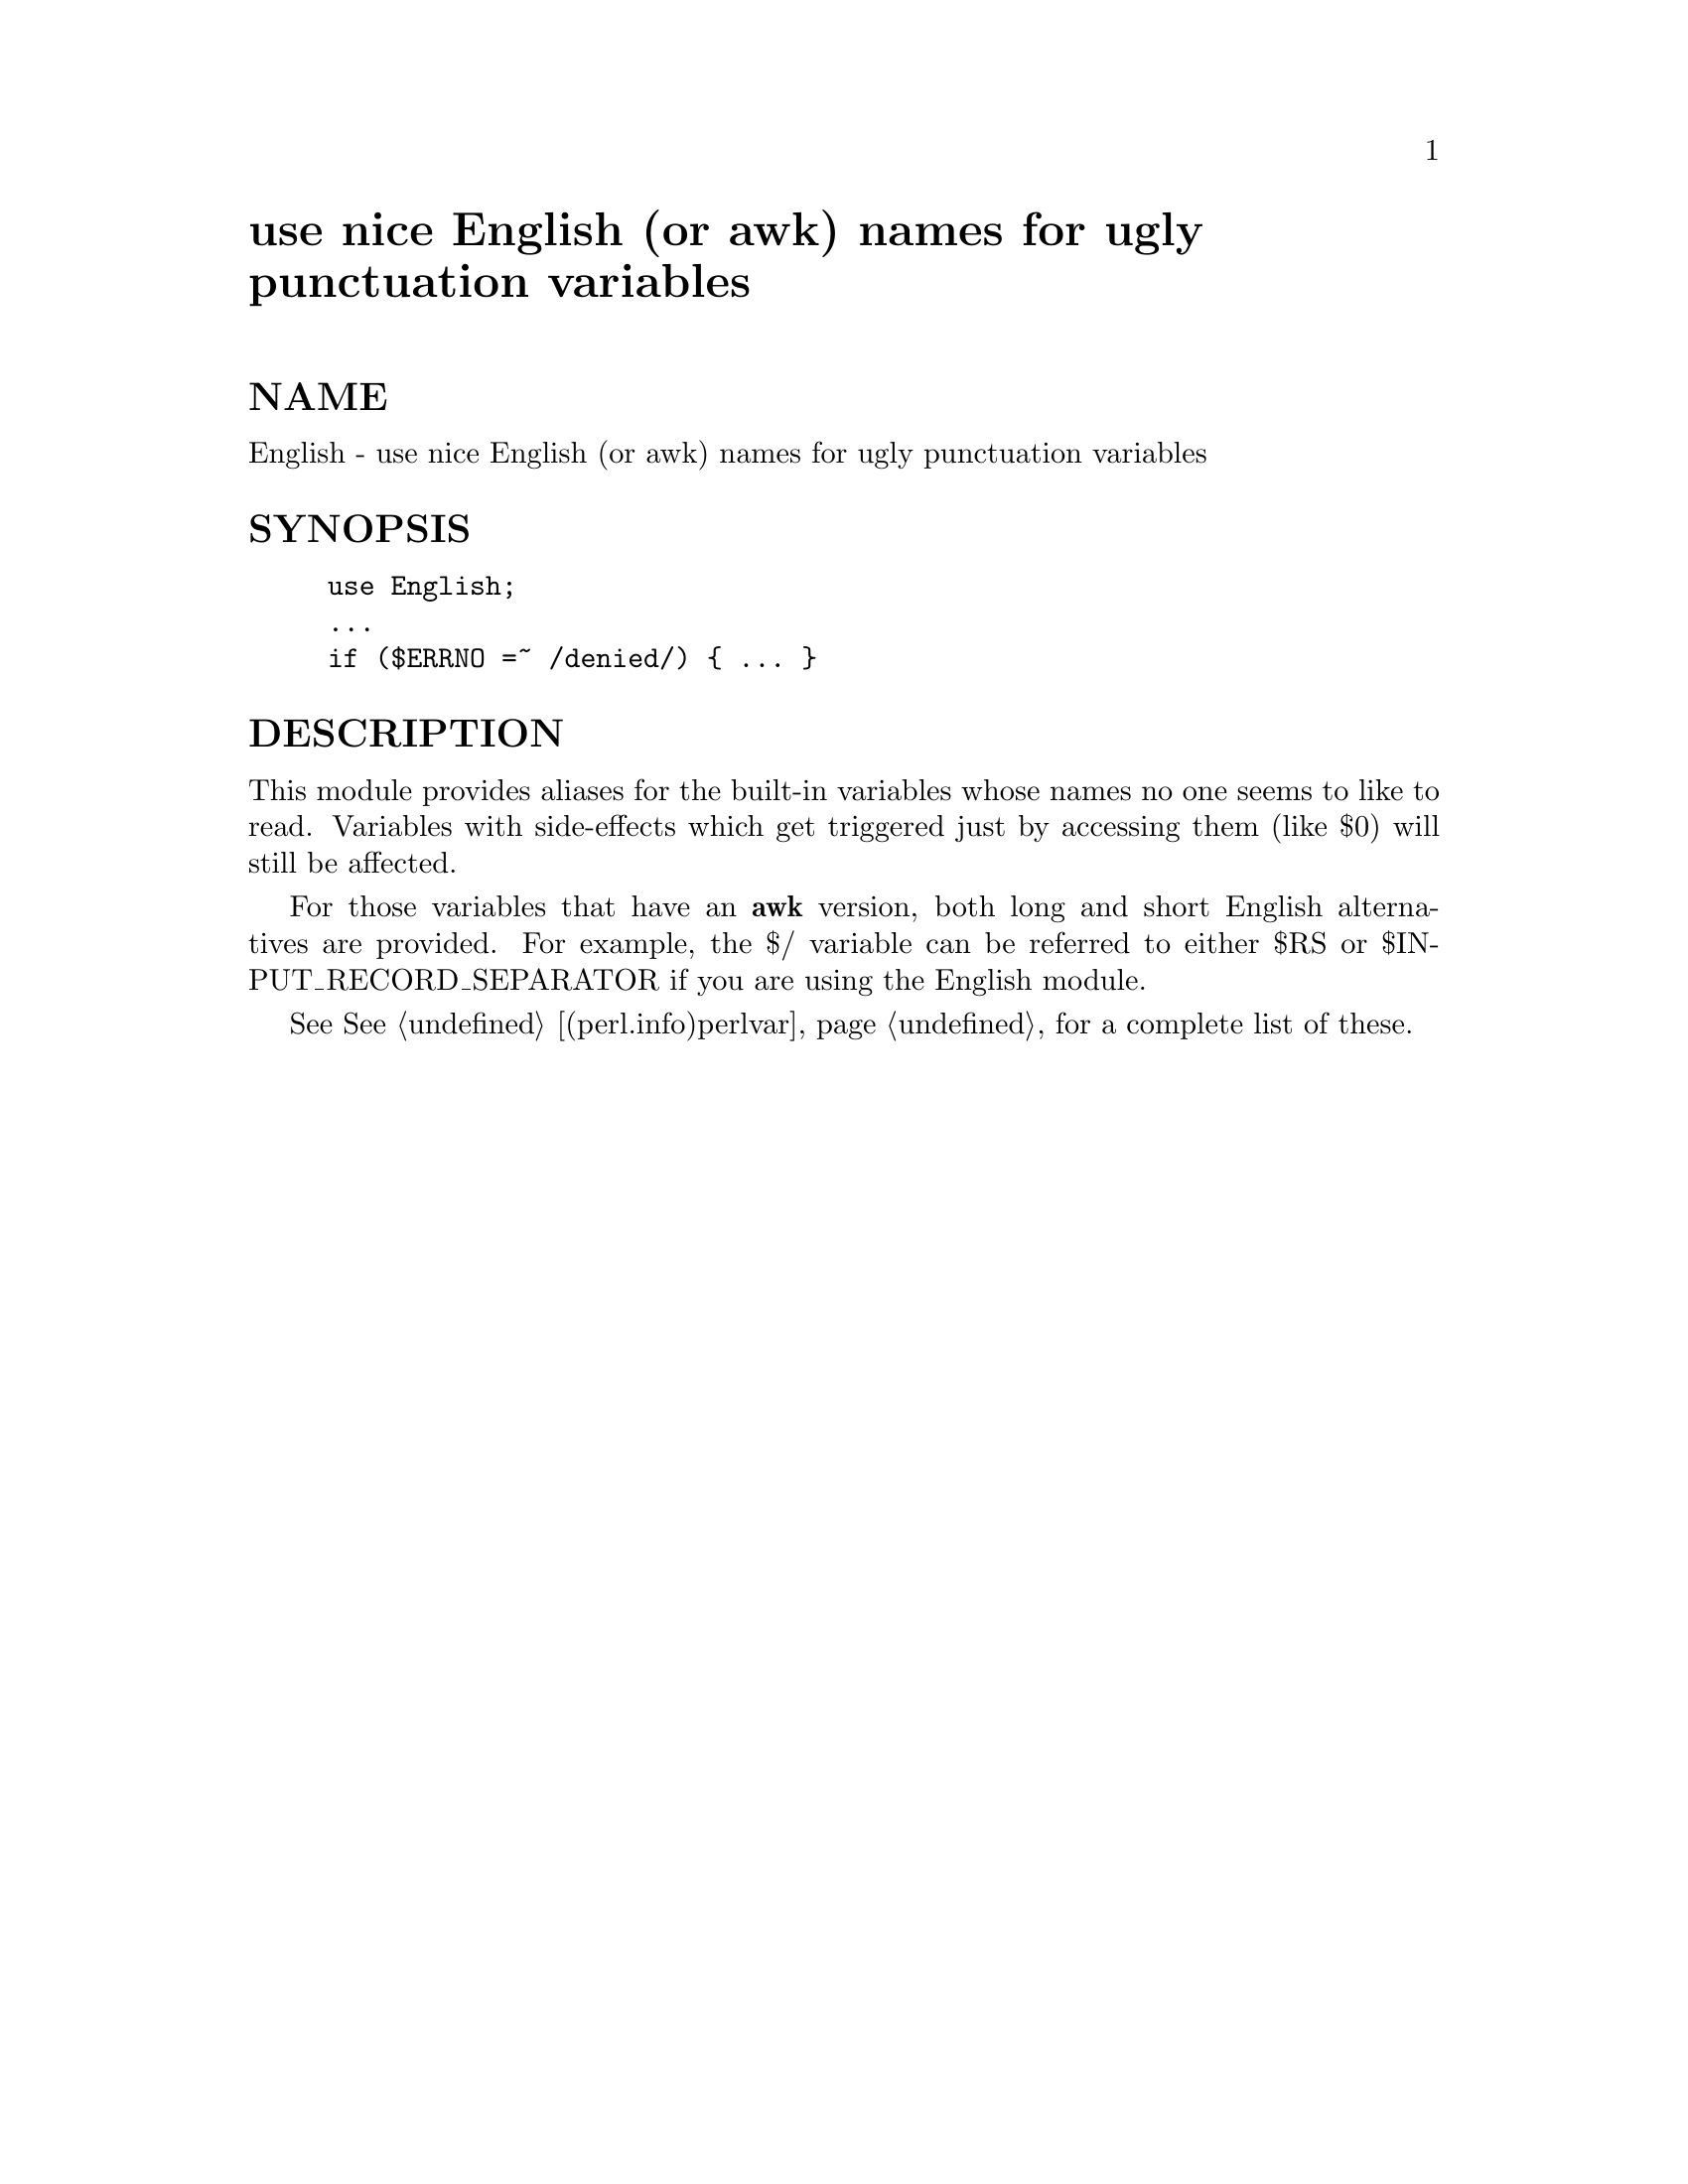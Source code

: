@node English, Env, DynaLoader, Module List
@unnumbered use nice English (or awk) names for ugly punctuation variables


@unnumberedsec NAME

English - use nice English (or awk) names for ugly punctuation variables

@unnumberedsec SYNOPSIS

@example
use English;
...
if ($ERRNO =~ /denied/) @{ ... @}
@end example

@unnumberedsec DESCRIPTION

This module provides aliases for the built-in variables whose
names no one seems to like to read.  Variables with side-effects
which get triggered just by accessing them (like $0) will still 
be affected.

For those variables that have an @strong{awk} version, both long
and short English alternatives are provided.  For example, 
the $/ variable can be referred to either $RS or 
$INPUT_RECORD_SEPARATOR if you are using the English module.

See @xref{(perl.info)perlvar,Perlvar}, for a complete list of these.

